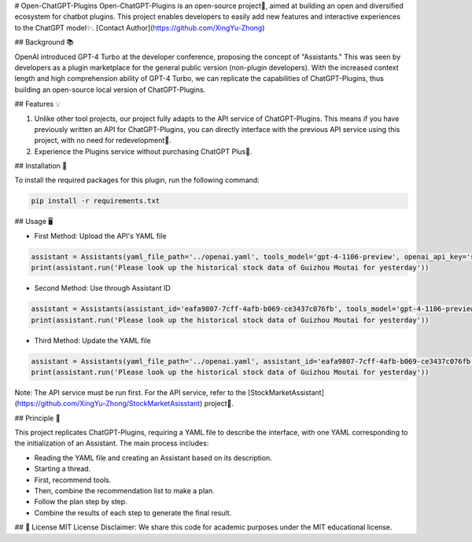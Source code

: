 # Open-ChatGPT-Plugins
Open-ChatGPT-Plugins is an open-source project🌟, aimed at building an open and diversified ecosystem for chatbot plugins. This project enables developers to easily add new features and interactive experiences to the ChatGPT model✨.
[Contact Author](https://github.com/XingYu-Zhong)

## Background 📚

OpenAI introduced GPT-4 Turbo at the developer conference, proposing the concept of "Assistants." This was seen by developers as a plugin marketplace for the general public version (non-plugin developers). With the increased context length and high comprehension ability of GPT-4 Turbo, we can replicate the capabilities of ChatGPT-Plugins, thus building an open-source local version of ChatGPT-Plugins.

## Features 💡

1. Unlike other tool projects, our project fully adapts to the API service of ChatGPT-Plugins. This means if you have previously written an API for ChatGPT-Plugins, you can directly interface with the previous API service using this project, with no need for redevelopment🚀.
2. Experience the Plugins service without purchasing ChatGPT Plus🎉.

## Installation 🔧

To install the required packages for this plugin, run the following command:

.. code-block:: shell

    pip install -r requirements.txt

## Usage 🖥️

- First Method: Upload the API's YAML file

.. code-block:: python

    assistant = Assistants(yaml_file_path='../openai.yaml', tools_model='gpt-4-1106-preview', openai_api_key='sk-xxxx')
    print(assistant.run('Please look up the historical stock data of Guizhou Moutai for yesterday'))

- Second Method: Use through Assistant ID

.. code-block:: python

    assistant = Assistants(assistant_id='eafa9807-7cff-4afb-b069-ce3437c076fb', tools_model='gpt-4-1106-preview', openai_api_key='sk-xxxx')
    print(assistant.run('Please look up the historical stock data of Guizhou Moutai for yesterday'))

- Third Method: Update the YAML file

.. code-block:: python

    assistant = Assistants(yaml_file_path='../openai.yaml', assistant_id='eafa9807-7cff-4afb-b069-ce3437c076fb', tools_model='gpt-4-1106-preview', openai_api_key='sk-xxxx')
    print(assistant.run('Please look up the historical stock data of Guizhou Moutai for yesterday'))

Note: The API service must be run first. For the API service, refer to the [StockMarketAssistant](https://github.com/XingYu-Zhong/StockMarketAsisstant) project🔗.

## Principle 🤖

This project replicates ChatGPT-Plugins, requiring a YAML file to describe the interface, with one YAML corresponding to the initialization of an Assistant. The main process includes:

- Reading the YAML file and creating an Assistant based on its description.
- Starting a thread.
- First, recommend tools.
- Then, combine the recommendation list to make a plan.
- Follow the plan step by step.
- Combine the results of each step to generate the final result.

## 📝 License
MIT License
Disclaimer: We share this code for academic purposes under the MIT educational license.
